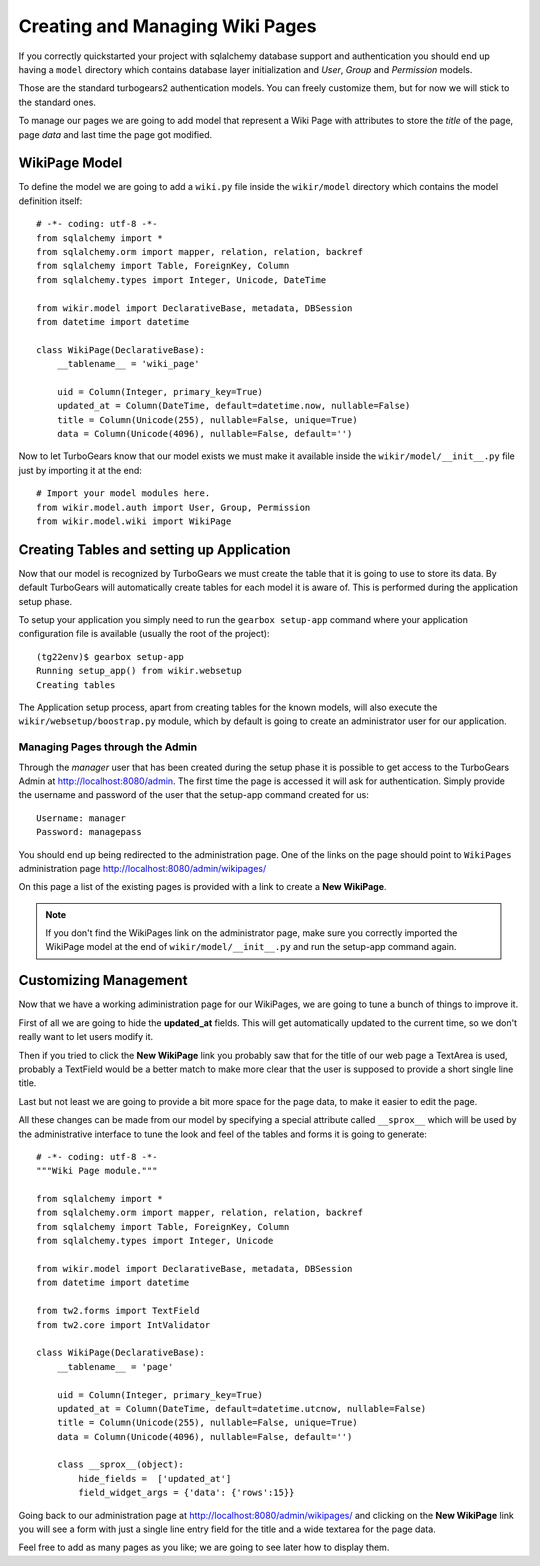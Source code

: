=====================================
Creating and Managing Wiki Pages
=====================================

If you correctly quickstarted your project with sqlalchemy database support and authentication
you should end up having a ``model`` directory which contains database layer initialization and
*User*, *Group* and *Permission* models.

Those are the standard turbogears2 authentication models. You can freely customize them, but for
now we will stick to the standard ones.

To manage our pages we are going to add model that represent a Wiki Page with attributes to store
the *title* of the page, page *data* and last time the page got modified.

WikiPage Model
-----------------

To define the model we are going to add a ``wiki.py`` file inside the ``wikir/model`` directory
which contains the model definition itself::

    # -*- coding: utf-8 -*-
    from sqlalchemy import *
    from sqlalchemy.orm import mapper, relation, relation, backref
    from sqlalchemy import Table, ForeignKey, Column
    from sqlalchemy.types import Integer, Unicode, DateTime

    from wikir.model import DeclarativeBase, metadata, DBSession
    from datetime import datetime

    class WikiPage(DeclarativeBase):
        __tablename__ = 'wiki_page'

        uid = Column(Integer, primary_key=True)
        updated_at = Column(DateTime, default=datetime.now, nullable=False)
        title = Column(Unicode(255), nullable=False, unique=True)
        data = Column(Unicode(4096), nullable=False, default='')

Now to let TurboGears know that our model exists we must make it available inside the ``wikir/model/__init__.py``
file just by importing it at the end::

    # Import your model modules here.
    from wikir.model.auth import User, Group, Permission
    from wikir.model.wiki import WikiPage

Creating Tables and setting up Application
--------------------------------------------

Now that our model is recognized by TurboGears we must create the table that it is going to use
to store its data. By default TurboGears will automatically create tables for each model it is aware of.
This is performed during the application setup phase.

To setup your application you simply need to run the ``gearbox setup-app`` command where your application
configuration file is available (usually the root of the project)::

    (tg22env)$ gearbox setup-app
    Running setup_app() from wikir.websetup
    Creating tables

The Application setup process, apart from creating tables for the known models, will also execute the
``wikir/websetup/boostrap.py`` module, which by default is going to create an administrator
user for our application.

Managing Pages through the Admin
===========================================

Through the *manager* user that has been created during the setup phase it is possible to get access
to the TurboGears Admin at http://localhost:8080/admin.
The first time the page is accessed it will ask for authentication. Simply provide the username and password
of the user that the setup-app command created for us::

    Username: manager
    Password: managepass

You should end up being redirected to the administration page. One of the links on the page should
point to ``WikiPages`` administration page http://localhost:8080/admin/wikipages/

On this page a list of the existing pages is provided with a link to create a **New WikiPage**.

.. note::
    If you don't find the WikiPages link on the administrator page, make sure you correctly
    imported the WikiPage model at the end of ``wikir/model/__init__.py`` and run the
    setup-app command again.

Customizing Management
--------------------------------

Now that we have a working adiministration page for our WikiPages, we are going to tune a bunch
of things to improve it.

First of all we are going to hide the **updated_at** fields.
This will get automatically updated to the current time, so we don't really want to let users
modify it.

Then if you tried to click the **New WikiPage** link you probably saw that for the title of our
web page a TextArea is used, probably a TextField would be a better match to make more clear
that the user is supposed to provide a short single line title.

Last but not least we are going to provide a bit more space for the page data, to make it easier
to edit the page.

All these changes can be made from our model by specifying a special attribute called ``__sprox__``
which will be used by the administrative interface to tune the look and feel of the tables and
forms it is going to generate::

    # -*- coding: utf-8 -*-
    """Wiki Page module."""

    from sqlalchemy import *
    from sqlalchemy.orm import mapper, relation, relation, backref
    from sqlalchemy import Table, ForeignKey, Column
    from sqlalchemy.types import Integer, Unicode

    from wikir.model import DeclarativeBase, metadata, DBSession
    from datetime import datetime

    from tw2.forms import TextField
    from tw2.core import IntValidator

    class WikiPage(DeclarativeBase):
        __tablename__ = 'page'

        uid = Column(Integer, primary_key=True)
        updated_at = Column(DateTime, default=datetime.utcnow, nullable=False)
        title = Column(Unicode(255), nullable=False, unique=True)
        data = Column(Unicode(4096), nullable=False, default='')

        class __sprox__(object):
            hide_fields =  ['updated_at']
            field_widget_args = {'data': {'rows':15}}

Going back to our administration page at http://localhost:8080/admin/wikipages/ and clicking
on the **New WikiPage** link you will see a form with just a single line entry field for the
title and a wide textarea for the page data.

Feel free to add as many pages as you like; we are going to see later how to display them.

